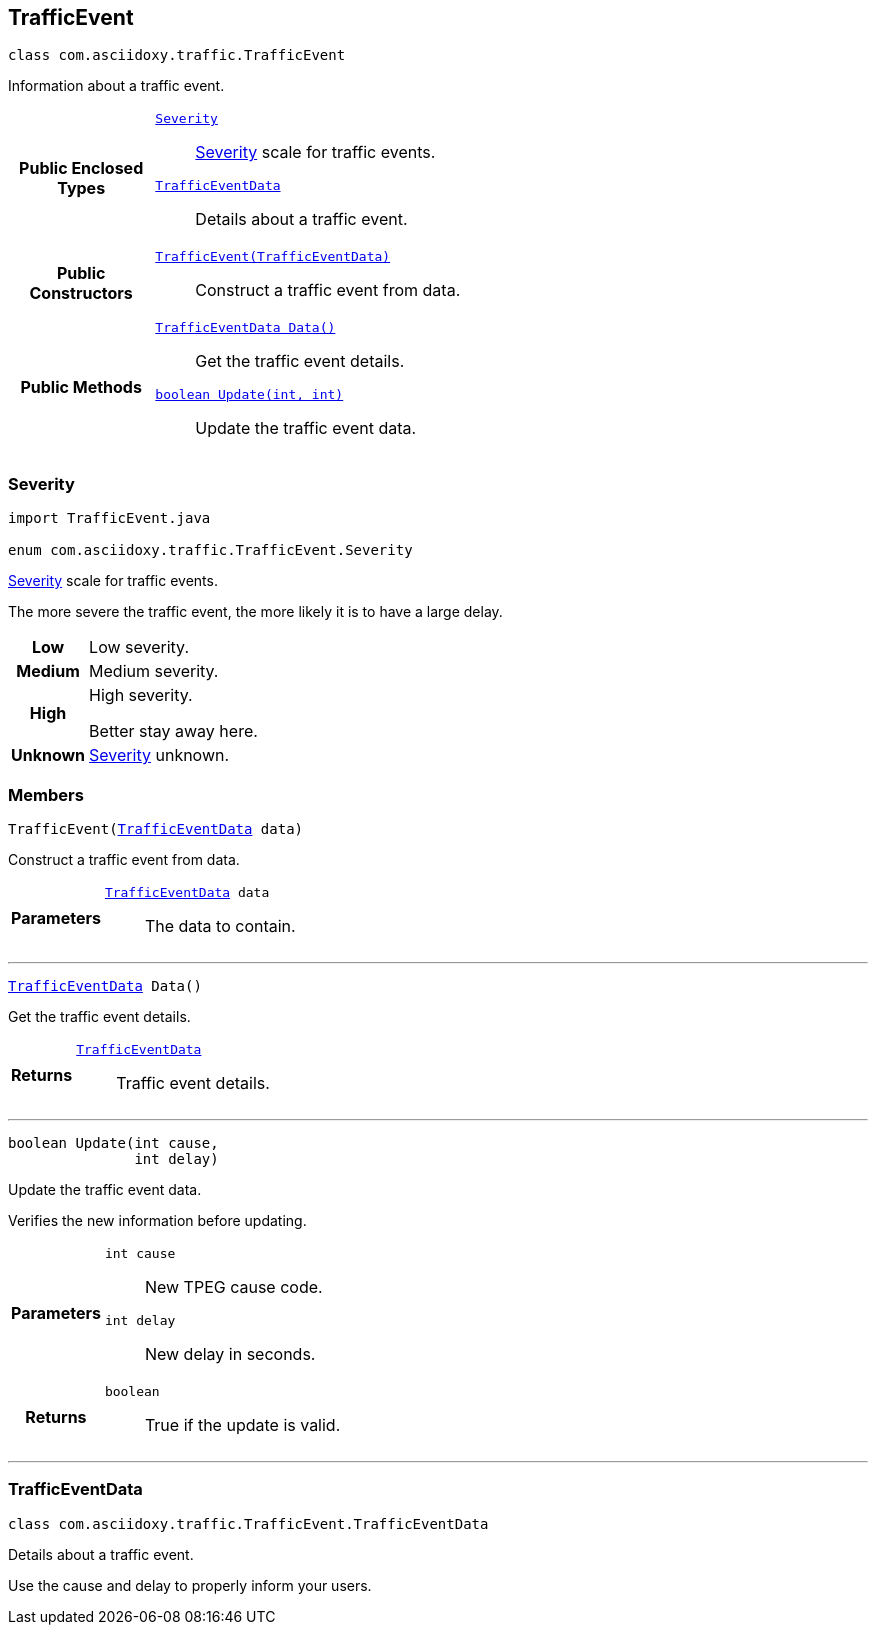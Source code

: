 


[#java-classcom_1_1asciidoxy_1_1traffic_1_1_traffic_event,reftext='com.asciidoxy.traffic.TrafficEvent']
== TrafficEvent


[source,java,subs="-specialchars,macros+"]
----
class com.asciidoxy.traffic.TrafficEvent
----
Information about a traffic event.




[cols='h,5a']
|===
|*Public Enclosed Types*
|
`<<java-enumcom_1_1asciidoxy_1_1traffic_1_1_traffic_event_1_1_severity,++Severity++>>`::
<<java-enumcom_1_1asciidoxy_1_1traffic_1_1_traffic_event_1_1_severity,Severity>> scale for traffic events.
`<<java-classcom_1_1asciidoxy_1_1traffic_1_1_traffic_event_1_1_traffic_event_data,++TrafficEventData++>>`::
Details about a traffic event.

|*Public Constructors*
|
`<<java-classcom_1_1asciidoxy_1_1traffic_1_1_traffic_event_1a2b99e6d20827eb9e86c958333acabb3e,++TrafficEvent(TrafficEventData)++>>`::
Construct a traffic event from data.

|*Public Methods*
|
`<<java-classcom_1_1asciidoxy_1_1traffic_1_1_traffic_event_1a7a344438ceca76397d7a54bed6cdefac,++TrafficEventData Data()++>>`::
Get the traffic event details.
`<<java-classcom_1_1asciidoxy_1_1traffic_1_1_traffic_event_1a72847da5fa4e03763f089c5d044085d4,++boolean Update(int, int)++>>`::
Update the traffic event data.

|===



[#java-enumcom_1_1asciidoxy_1_1traffic_1_1_traffic_event_1_1_severity,reftext='com.asciidoxy.traffic.TrafficEvent.Severity']
=== Severity


[source,java,subs="-specialchars,macros+"]
----
import TrafficEvent.java

enum com.asciidoxy.traffic.TrafficEvent.Severity
----

<<java-enumcom_1_1asciidoxy_1_1traffic_1_1_traffic_event_1_1_severity,Severity>> scale for traffic events.

The more severe the traffic event, the more likely it is to have a large delay.

[cols='h,5a']
|===

|
[[java-enumcom_1_1asciidoxy_1_1traffic_1_1_traffic_event_1_1_severity_1abb3f4d789ff9e6fdb967133fa1ef1625,Low]]Low
|
Low severity.




|
[[java-enumcom_1_1asciidoxy_1_1traffic_1_1_traffic_event_1_1_severity_1aa9555621413c089cc41f0d6a95c1b61b,Medium]]Medium
|
Medium severity.




|
[[java-enumcom_1_1asciidoxy_1_1traffic_1_1_traffic_event_1_1_severity_1a0761f7236594c0ea634494296ce21510,High]]High
|
High severity.

Better stay away here.


|
[[java-enumcom_1_1asciidoxy_1_1traffic_1_1_traffic_event_1_1_severity_1a41514643a9ae47d769580925859625f5,Unknown]]Unknown
|
<<java-enumcom_1_1asciidoxy_1_1traffic_1_1_traffic_event_1_1_severity,Severity>> unknown.



|===



=== Members



[#java-classcom_1_1asciidoxy_1_1traffic_1_1_traffic_event_1a2b99e6d20827eb9e86c958333acabb3e,reftext='TrafficEvent']

[source,java,subs="-specialchars,macros+"]
----
TrafficEvent(xref:java-classcom_1_1asciidoxy_1_1traffic_1_1_traffic_event_1_1_traffic_event_data[++TrafficEventData++] data)
----

Construct a traffic event from data.



[cols='h,5a']
|===
| Parameters
|
`xref:java-classcom_1_1asciidoxy_1_1traffic_1_1_traffic_event_1_1_traffic_event_data[++TrafficEventData++] data`::
The data to contain.

|===

'''



[#java-classcom_1_1asciidoxy_1_1traffic_1_1_traffic_event_1a7a344438ceca76397d7a54bed6cdefac,reftext='Data']

[source,java,subs="-specialchars,macros+"]
----
xref:java-classcom_1_1asciidoxy_1_1traffic_1_1_traffic_event_1_1_traffic_event_data[++TrafficEventData++] Data()
----

Get the traffic event details.



[cols='h,5a']
|===
| Returns
|
`xref:java-classcom_1_1asciidoxy_1_1traffic_1_1_traffic_event_1_1_traffic_event_data[++TrafficEventData++]`::
Traffic event details.

|===

'''



[#java-classcom_1_1asciidoxy_1_1traffic_1_1_traffic_event_1a72847da5fa4e03763f089c5d044085d4,reftext='Update']

[source,java,subs="-specialchars,macros+"]
----
boolean Update(int cause,
               int delay)
----

Update the traffic event data.

Verifies the new information before updating.

[cols='h,5a']
|===
| Parameters
|
`int cause`::
New TPEG cause code.

`int delay`::
New delay in seconds.

| Returns
|
`boolean`::
True if the update is valid.

|===

'''





[#java-classcom_1_1asciidoxy_1_1traffic_1_1_traffic_event_1_1_traffic_event_data,reftext='com.asciidoxy.traffic.TrafficEvent.TrafficEventData']
=== TrafficEventData


[source,java,subs="-specialchars,macros+"]
----
class com.asciidoxy.traffic.TrafficEvent.TrafficEventData
----
Details about a traffic event.

Use the cause and delay to properly inform your users.


